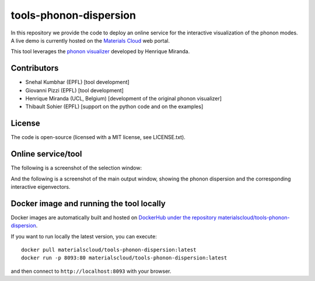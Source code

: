 #######################
tools-phonon-dispersion
#######################

In this repository we provide the code to deploy an online service for
the interactive visualization of the phonon modes.
A live demo is currently hosted on the `Materials Cloud`_ web portal.

This tool leverages the `phonon visualizer`_ developed by Henrique Miranda.

============
Contributors
============

- Snehal Kumbhar (EPFL) [tool development]
- Giovanni Pizzi (EPFL) [tool development]
- Henrique Miranda (UCL, Belgium) [development of the original phonon visualizer]
- Thibault Sohier (EPFL) [support on the python code and on the examples]

=======
License
=======

The code is open-source (licensed with a MIT license, see LICENSE.txt).

===================
Online service/tool
===================

The following is a screenshot of the selection window:

.. image:: https://raw.githubusercontent.com/materialscloud-org/tools-phonon-dispersion/master/misc/screenshots/selector.png
     :alt: Interactive phonon dispersion tool: selection window
     :width: 50%
     :align: center

And the following is a screenshot of the main output window, showing the phonon dispersion and the corresponding interactive eigenvectors.

.. image:: https://raw.githubusercontent.com/materialscloud-org/tools-phonon-dispersion/master/misc/screenshots/mainwindow.png
     :alt: Interactive phonon dispersion tool: main output
     :width: 50%
     :align: center


=========================================
Docker image and running the tool locally
=========================================
Docker images are automatically built and hosted on `DockerHub under the repository materialscloud/tools-phonon-dispersion`_.

If you want to run locally the latest version, you can execute::

  docker pull materialscloud/tools-phonon-dispersion:latest
  docker run -p 8093:80 materialscloud/tools-phonon-dispersion:latest

and then connect to ``http://localhost:8093`` with your browser.


.. _Materials Cloud: https://www.materialscloud.org/work/tools/interactivephonon
.. _phonon visualizer: http://henriquemiranda.github.io/phononwebsite/
.. _DockerHub under the repository materialscloud/tools-phonon-dispersion: https://hub.docker.com/repository/docker/materialscloud/tools-phonon-dispersion
